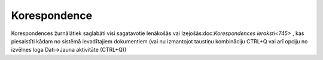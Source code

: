 .. 744 Korespondence***************** 


Korespondences žurnālātiek saglabāti visi sagatavotie Ienākošās vai
Izejošās:doc:`Korespondences ieraksti<745>` , kas piesaistīti kādam no
sistēmā ievadītajiem dokumentiem (vai nu izmantojot taustiņu
kombināciju CTRL+Q vai arī opciju no izvēlnes loga Dati->Jauna
aktivitāte (CTRL+Q))

 